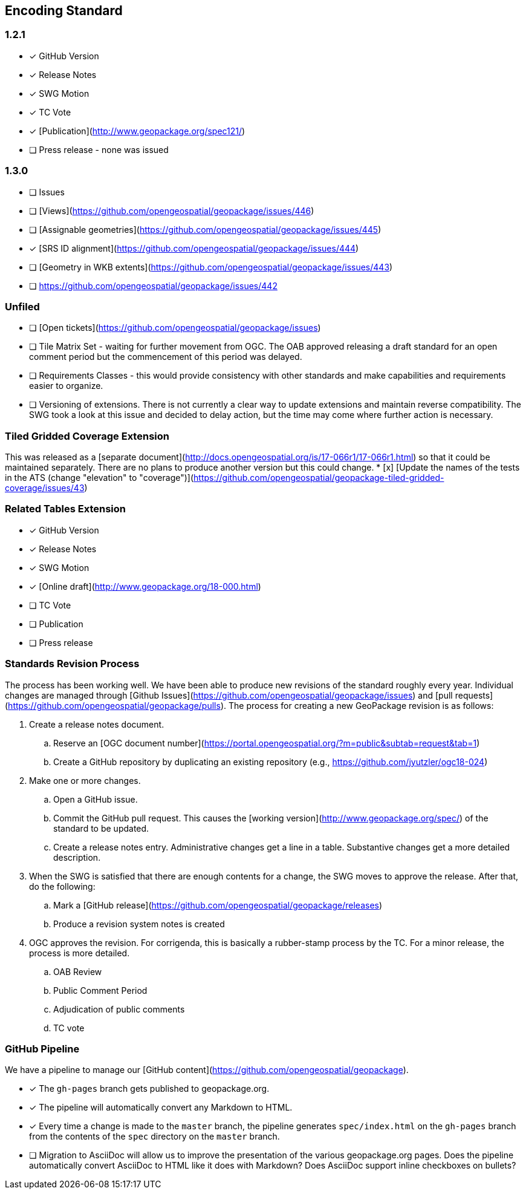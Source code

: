== Encoding Standard

### 1.2.1
* [x] GitHub Version
* [x] Release Notes
* [x] SWG Motion
* [x] TC Vote
* [x] [Publication](http://www.geopackage.org/spec121/)
* [ ] Press release - none was issued

### 1.3.0
* [ ] Issues
  * [ ] [Views](https://github.com/opengeospatial/geopackage/issues/446)
  * [ ] [Assignable geometries](https://github.com/opengeospatial/geopackage/issues/445)
  * [x] [SRS ID alignment](https://github.com/opengeospatial/geopackage/issues/444)
  * [ ] [Geometry in WKB extents](https://github.com/opengeospatial/geopackage/issues/443)
  * [ ] https://github.com/opengeospatial/geopackage/issues/442

### Unfiled
* [ ] [Open tickets](https://github.com/opengeospatial/geopackage/issues)
* [ ] Tile Matrix Set - waiting for further movement from OGC. The OAB approved releasing a draft standard for an open comment period but the commencement of this period was delayed.
* [ ] Requirements Classes - this would provide consistency with other standards and make capabilities and requirements easier to organize.
* [ ] Versioning of extensions. There is not currently a clear way to update extensions and maintain reverse compatibility. The SWG took a look at this issue and decided to delay action, but the time may come where further action is necessary.

### Tiled Gridded Coverage Extension
This was released as a [separate document](http://docs.opengeospatial.org/is/17-066r1/17-066r1.html) so that it could be maintained separately. There are no plans to produce another version but this could change.
* [x] [Update the names of the tests in the ATS (change "elevation" to "coverage")](https://github.com/opengeospatial/geopackage-tiled-gridded-coverage/issues/43)

### Related Tables Extension
* [x] GitHub Version
* [x] Release Notes
* [x] SWG Motion
* [x] [Online draft](http://www.geopackage.org/18-000.html)
* [ ] TC Vote
* [ ] Publication
* [ ] Press release

### Standards Revision Process
The process has been working well. We have been able to produce new revisions of the standard roughly every year. Individual changes are managed through [Github Issues](https://github.com/opengeospatial/geopackage/issues) and [pull requests](https://github.com/opengeospatial/geopackage/pulls). The process for creating a new GeoPackage revision is as follows:

. Create a release notes document.
   .. Reserve an [OGC document number](https://portal.opengeospatial.org/?m=public&subtab=request&tab=1)
   .. Create a GitHub repository by duplicating an existing repository (e.g., https://github.com/jyutzler/ogc18-024)
. Make one or more changes.
   .. Open a GitHub issue.
   .. Commit the GitHub pull request. This causes the [working version](http://www.geopackage.org/spec/) of the standard to be updated.
   .. Create a release notes entry. Administrative changes get a line in a table. Substantive changes get a more detailed description.
. When the SWG is satisfied that there are enough contents for a change, the SWG moves to approve the release. After that, do the following:
   .. Mark a [GitHub release](https://github.com/opengeospatial/geopackage/releases)
   .. Produce a revision system notes is created
. OGC approves the revision. For corrigenda, this is basically a rubber-stamp process by the TC. For a minor release, the process is more detailed.
   .. OAB Review
   .. Public Comment Period
   .. Adjudication of public comments
   .. TC vote

### GitHub Pipeline
We have a pipeline to manage our [GitHub content](https://github.com/opengeospatial/geopackage).

* [x] The `gh-pages` branch gets published to geopackage.org.
* [x] The pipeline will automatically convert any Markdown to HTML.
* [x] Every time a change is made to the `master` branch, the pipeline generates `spec/index.html` on the `gh-pages` branch from the contents of the `spec` directory on the `master` branch.
* [ ] Migration to AsciiDoc will allow us to improve the presentation of the various geopackage.org pages. Does the pipeline automatically convert AsciiDoc to HTML like it does with Markdown? Does AsciiDoc support inline checkboxes on bullets?
